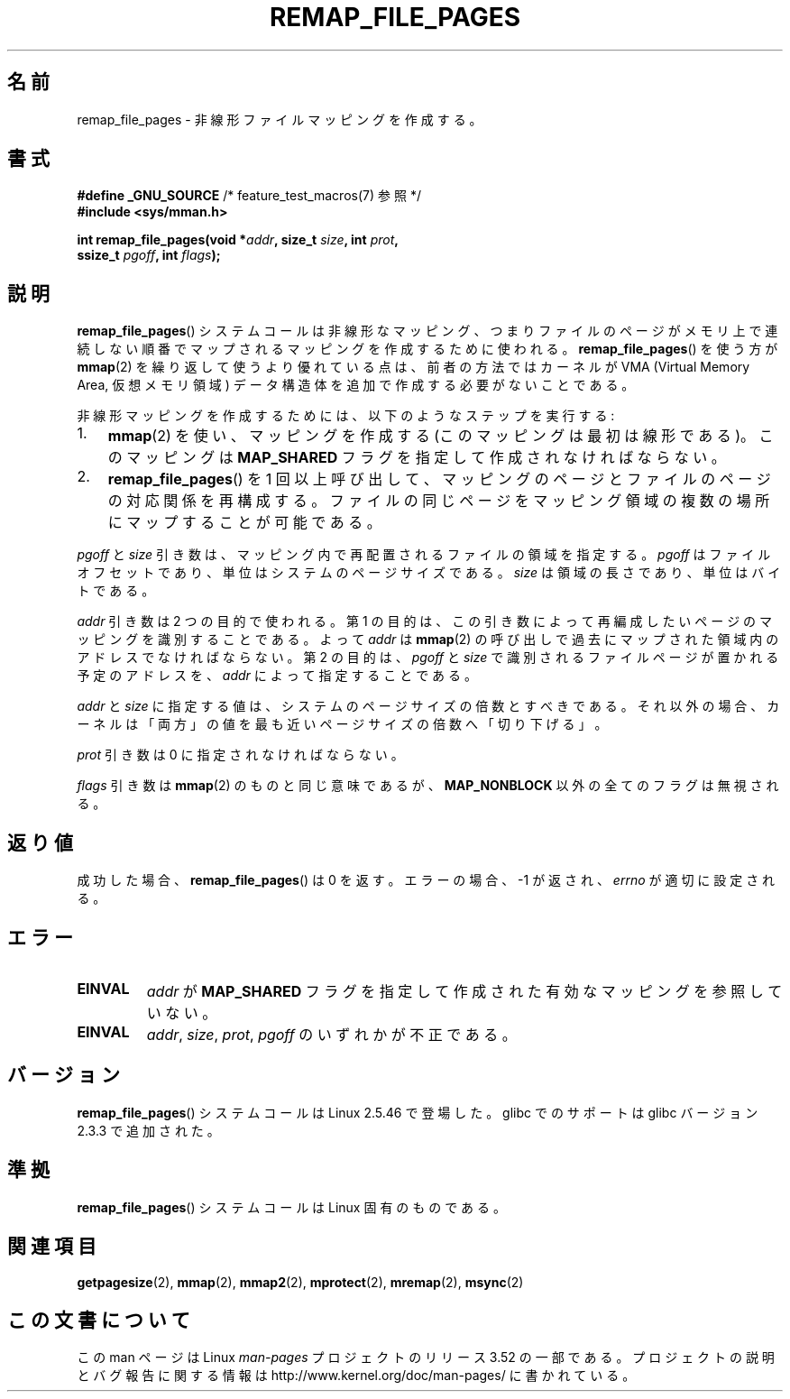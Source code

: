 .\" Copyright (C) 2003, Michael Kerrisk (mtk.manpages@gmail.com)
.\"
.\" %%%LICENSE_START(VERBATIM)
.\" Permission is granted to make and distribute verbatim copies of this
.\" manual provided the copyright notice and this permission notice are
.\" preserved on all copies.
.\"
.\" Permission is granted to copy and distribute modified versions of this
.\" manual under the conditions for verbatim copying, provided that the
.\" entire resulting derived work is distributed under the terms of a
.\" permission notice identical to this one.
.\"
.\" Since the Linux kernel and libraries are constantly changing, this
.\" manual page may be incorrect or out-of-date.  The author(s) assume no
.\" responsibility for errors or omissions, or for damages resulting from
.\" the use of the information contained herein.  The author(s) may not
.\" have taken the same level of care in the production of this manual,
.\" which is licensed free of charge, as they might when working
.\" professionally.
.\"
.\" Formatted or processed versions of this manual, if unaccompanied by
.\" the source, must acknowledge the copyright and authors of this work.
.\" %%%LICENSE_END
.\"
.\" 2003-12-10 Initial creation, Michael Kerrisk <mtk.manpages@gmail.com>
.\" 2004-10-28 aeb, corrected prototype, prot must be 0
.\"
.\"*******************************************************************
.\"
.\" This file was generated with po4a. Translate the source file.
.\"
.\"*******************************************************************
.TH REMAP_FILE_PAGES 2 2008\-04\-22 Linux "Linux Programmer's Manual"
.SH 名前
remap_file_pages \- 非線形ファイルマッピングを作成する。
.SH 書式
.nf
\fB#define _GNU_SOURCE\fP         /* feature_test_macros(7) 参照 */
\fB#include <sys/mman.h>\fP
.sp
\fBint remap_file_pages(void *\fP\fIaddr\fP\fB, size_t \fP\fIsize\fP\fB, int \fP\fIprot\fP\fB,\fP
\fB                     ssize_t \fP\fIpgoff\fP\fB, int \fP\fIflags\fP\fB);\fP
.fi
.SH 説明
\fBremap_file_pages\fP()  システムコールは非線形なマッピング、 つまりファイルのページがメモリ上で連続しない順番でマップされる
マッピングを作成するために使われる。 \fBremap_file_pages\fP()  を使う方が \fBmmap\fP(2)
を繰り返して使うより優れている点は、 前者の方法ではカーネルが VMA (Virtual Memory Area, 仮想メモリ領域)
データ構造体を追加で作成する必要がないことである。

非線形マッピングを作成するためには、 以下のようなステップを実行する:
.TP  3
1.
\fBmmap\fP(2)  を使い、マッピングを作成する (このマッピングは最初は線形である)。 このマッピングは \fBMAP_SHARED\fP
フラグを指定して作成されなければならない。
.TP 
2.
\fBremap_file_pages\fP()  を 1 回以上呼び出して、 マッピングのページとファイルのページの対応関係を再構成する。
ファイルの同じページをマッピング領域の複数の場所に マップすることが可能である。
.LP
\fIpgoff\fP と \fIsize\fP 引き数は、マッピング内で再配置されるファイルの領域を指定する。 \fIpgoff\fP
はファイルオフセットであり、単位はシステムのページサイズである。 \fIsize\fP は領域の長さであり、単位はバイトである。

\fIaddr\fP 引き数は 2 つの目的で使われる。 第 1 の目的は、この引き数によって再編成したいページの マッピングを識別することである。 よって
\fIaddr\fP は \fBmmap\fP(2)  の呼び出しで過去にマップされた領域内のアドレスでなければならない。 第 2 の目的は、 \fIpgoff\fP と
\fIsize\fP で識別されるファイルページが置かれる予定のアドレスを、 \fIaddr\fP によって指定することである。

.\" This rounding is weird, and not consistent with the treatment of
.\" the analogous arguments for munmap()/mprotect() and for mlock().
.\" MTK, 14 Sep 2005
\fIaddr\fP と \fIsize\fP に指定する値は、システムのページサイズの倍数とすべきである。 それ以外の場合、カーネルは「両方」の値を
最も近いページサイズの倍数へ「切り下げる」。

\fIprot\fP 引き数は 0 に指定されなければならない。

\fIflags\fP 引き数は \fBmmap\fP(2)  のものと同じ意味であるが、 \fBMAP_NONBLOCK\fP 以外の全てのフラグは無視される。
.SH 返り値
成功した場合、 \fBremap_file_pages\fP()  は 0 を返す。 エラーの場合、\-1 が返され、 \fIerrno\fP が適切に設定される。
.SH エラー
.TP 
\fBEINVAL\fP
\fIaddr\fP が \fBMAP_SHARED\fP フラグを指定して作成された有効なマッピングを参照していない。
.TP 
\fBEINVAL\fP
.\" And possibly others from vma->vm_ops->populate()
\fIaddr\fP, \fIsize\fP, \fIprot\fP, \fIpgoff\fP のいずれかが不正である。
.SH バージョン
\fBremap_file_pages\fP()  システムコールは Linux 2.5.46 で登場した。 glibc でのサポートは glibc
バージョン 2.3.3 で追加された。
.SH 準拠
\fBremap_file_pages\fP()  システムコールは Linux 固有のものである。
.SH 関連項目
\fBgetpagesize\fP(2), \fBmmap\fP(2), \fBmmap2\fP(2), \fBmprotect\fP(2), \fBmremap\fP(2),
\fBmsync\fP(2)
.SH この文書について
この man ページは Linux \fIman\-pages\fP プロジェクトのリリース 3.52 の一部
である。プロジェクトの説明とバグ報告に関する情報は
http://www.kernel.org/doc/man\-pages/ に書かれている。
